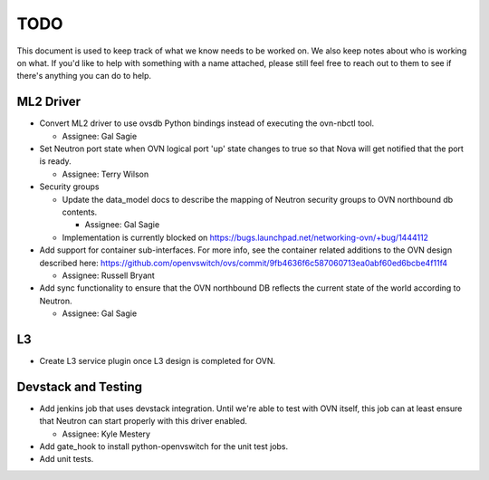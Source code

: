 TODO
=====================

This document is used to keep track of what we know needs to be worked on.  We
also keep notes about who is working on what.  If you'd like to help with
something with a name attached, please still feel free to reach out to them to
see if there's anything you can do to help.

ML2 Driver
---------------------

* Convert ML2 driver to use ovsdb Python bindings instead of executing the
  ovn-nbctl tool.

  * Assignee: Gal Sagie

* Set Neutron port state when OVN logical port 'up' state changes to true so
  that Nova will get notified that the port is ready.

  * Assignee: Terry Wilson

* Security groups

  * Update the data_model docs to describe the mapping of Neutron security
    groups to OVN northbound db contents.

    * Assignee: Gal Sagie

  * Implementation is currently blocked on
    https://bugs.launchpad.net/networking-ovn/+bug/1444112

* Add support for container sub-interfaces.  For more info, see the container
  related additions to the OVN design described here:
  https://github.com/openvswitch/ovs/commit/9fb4636f6c587060713ea0abf60ed6bcbe4f11f4

  * Assignee: Russell Bryant

* Add sync functionality to ensure that the OVN northbound DB reflects the
  current state of the world according to Neutron.

  * Assignee: Gal Sagie

L3
---------------------

* Create L3 service plugin once L3 design is completed for OVN.


Devstack and Testing
---------------------

* Add jenkins job that uses devstack integration.  Until we're able to test with
  OVN itself, this job can at least ensure that Neutron can start properly with
  this driver enabled.

  * Assignee: Kyle Mestery

* Add gate_hook to install python-openvswitch for the unit test jobs.

* Add unit tests.
